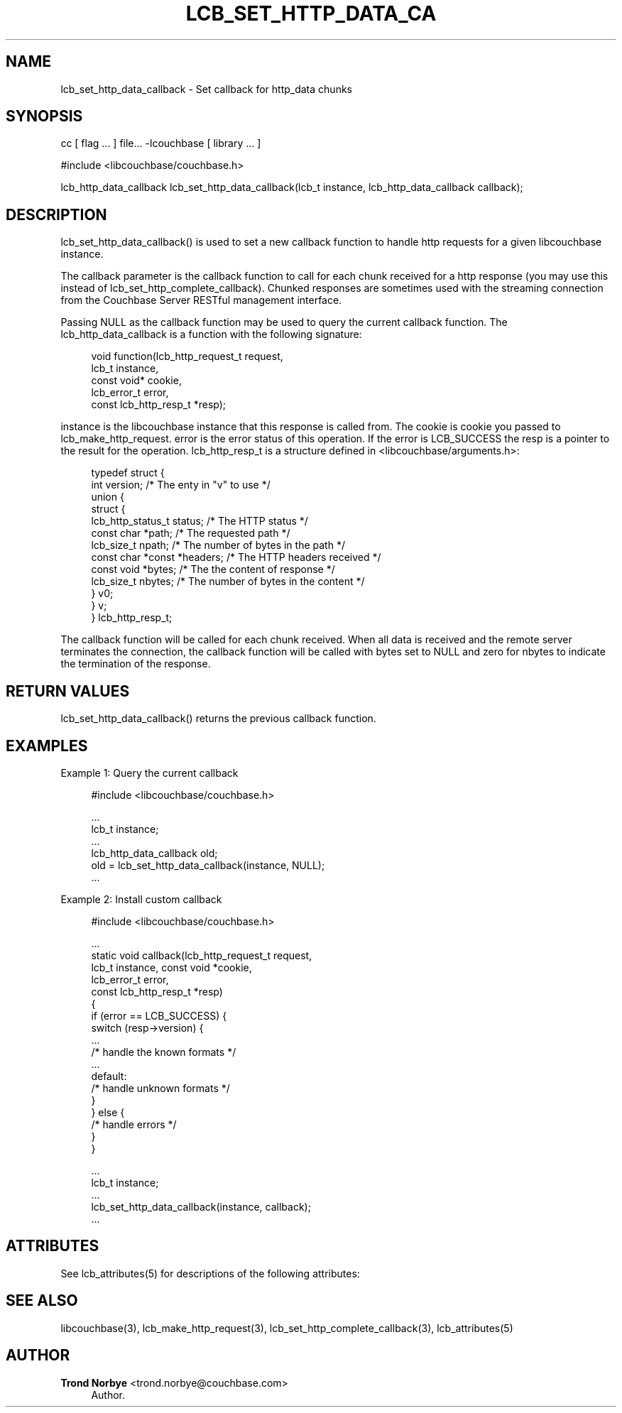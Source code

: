 '\" t
.\"     Title: lcb_set_http_data_callback
.\"    Author: Trond Norbye <trond.norbye@couchbase.com>
.\" Generator: DocBook XSL Stylesheets v1.78.1 <http://docbook.sf.net/>
.\"      Date: 08/01/2013
.\"    Manual: \ \&
.\"    Source: \ \&
.\"  Language: English
.\"
.TH "LCB_SET_HTTP_DATA_CA" "3" "08/01/2013" "\ \&" "\ \&"
.\" -----------------------------------------------------------------
.\" * Define some portability stuff
.\" -----------------------------------------------------------------
.\" ~~~~~~~~~~~~~~~~~~~~~~~~~~~~~~~~~~~~~~~~~~~~~~~~~~~~~~~~~~~~~~~~~
.\" http://bugs.debian.org/507673
.\" http://lists.gnu.org/archive/html/groff/2009-02/msg00013.html
.\" ~~~~~~~~~~~~~~~~~~~~~~~~~~~~~~~~~~~~~~~~~~~~~~~~~~~~~~~~~~~~~~~~~
.ie \n(.g .ds Aq \(aq
.el       .ds Aq '
.\" -----------------------------------------------------------------
.\" * set default formatting
.\" -----------------------------------------------------------------
.\" disable hyphenation
.nh
.\" disable justification (adjust text to left margin only)
.ad l
.\" -----------------------------------------------------------------
.\" * MAIN CONTENT STARTS HERE *
.\" -----------------------------------------------------------------
.SH "NAME"
lcb_set_http_data_callback \- Set callback for http_data chunks
.SH "SYNOPSIS"
.sp
cc [ flag \&... ] file\&... \-lcouchbase [ library \&... ]
.sp
.nf
#include <libcouchbase/couchbase\&.h>
.fi
.sp
.nf
lcb_http_data_callback lcb_set_http_data_callback(lcb_t instance, lcb_http_data_callback callback);
.fi
.SH "DESCRIPTION"
.sp
lcb_set_http_data_callback() is used to set a new callback function to handle http requests for a given libcouchbase instance\&.
.sp
The callback parameter is the callback function to call for each chunk received for a http response (you may use this instead of lcb_set_http_complete_callback)\&. Chunked responses are sometimes used with the streaming connection from the Couchbase Server RESTful management interface\&.
.sp
Passing NULL as the callback function may be used to query the current callback function\&. The lcb_http_data_callback is a function with the following signature:
.sp
.if n \{\
.RS 4
.\}
.nf
void function(lcb_http_request_t request,
              lcb_t instance,
              const void* cookie,
              lcb_error_t error,
              const lcb_http_resp_t *resp);
.fi
.if n \{\
.RE
.\}
.sp
instance is the libcouchbase instance that this response is called from\&. The cookie is cookie you passed to lcb_make_http_request\&. error is the error status of this operation\&. If the error is LCB_SUCCESS the resp is a pointer to the result for the operation\&. lcb_http_resp_t is a structure defined in <libcouchbase/arguments\&.h>:
.sp
.if n \{\
.RS 4
.\}
.nf
typedef struct {
    int version;              /* The enty in "v" to use */
    union {
        struct {
            lcb_http_status_t status; /* The HTTP status */
            const char *path; /* The requested path */
            lcb_size_t npath; /* The number of bytes in the path */
            const char *const *headers; /* The HTTP headers received */
            const void *bytes; /* The the content of response */
            lcb_size_t nbytes; /* The number of bytes in the content */
        } v0;
    } v;
} lcb_http_resp_t;
.fi
.if n \{\
.RE
.\}
.sp
The callback function will be called for each chunk received\&. When all data is received and the remote server terminates the connection, the callback function will be called with bytes set to NULL and zero for nbytes to indicate the termination of the response\&.
.SH "RETURN VALUES"
.sp
lcb_set_http_data_callback() returns the previous callback function\&.
.SH "EXAMPLES"
.sp
Example 1: Query the current callback
.sp
.if n \{\
.RS 4
.\}
.nf
#include <libcouchbase/couchbase\&.h>
.fi
.if n \{\
.RE
.\}
.sp
.if n \{\
.RS 4
.\}
.nf
\&.\&.\&.
lcb_t instance;
\&.\&.\&.
lcb_http_data_callback old;
old = lcb_set_http_data_callback(instance, NULL);
\&.\&.\&.
.fi
.if n \{\
.RE
.\}
.sp
Example 2: Install custom callback
.sp
.if n \{\
.RS 4
.\}
.nf
#include <libcouchbase/couchbase\&.h>
.fi
.if n \{\
.RE
.\}
.sp
.if n \{\
.RS 4
.\}
.nf
\&.\&.\&.
static void callback(lcb_http_request_t request,
                     lcb_t instance, const void *cookie,
                     lcb_error_t error,
                     const lcb_http_resp_t *resp)
{
   if (error == LCB_SUCCESS) {
      switch (resp\->version) {
          \&.\&.\&.
          /* handle the known formats */
          \&.\&.\&.
      default:
          /* handle unknown formats */
      }
   } else {
      /* handle errors */
   }
}
.fi
.if n \{\
.RE
.\}
.sp
.if n \{\
.RS 4
.\}
.nf
\&.\&.\&.
lcb_t instance;
\&.\&.\&.
lcb_set_http_data_callback(instance, callback);
\&.\&.\&.
.fi
.if n \{\
.RE
.\}
.SH "ATTRIBUTES"
.sp
See lcb_attributes(5) for descriptions of the following attributes:
.TS
allbox tab(:);
ltB ltB.
T{
ATTRIBUTE TYPE
T}:T{
ATTRIBUTE VALUE
T}
.T&
lt lt
lt lt.
T{
.sp
Interface Stability
T}:T{
.sp
Committed
T}
T{
.sp
MT\-Level
T}:T{
.sp
MT\-Safe
T}
.TE
.sp 1
.SH "SEE ALSO"
.sp
libcouchbase(3), lcb_make_http_request(3), lcb_set_http_complete_callback(3), lcb_attributes(5)
.SH "AUTHOR"
.PP
\fBTrond Norbye\fR <\&trond\&.norbye@couchbase\&.com\&>
.RS 4
Author.
.RE
